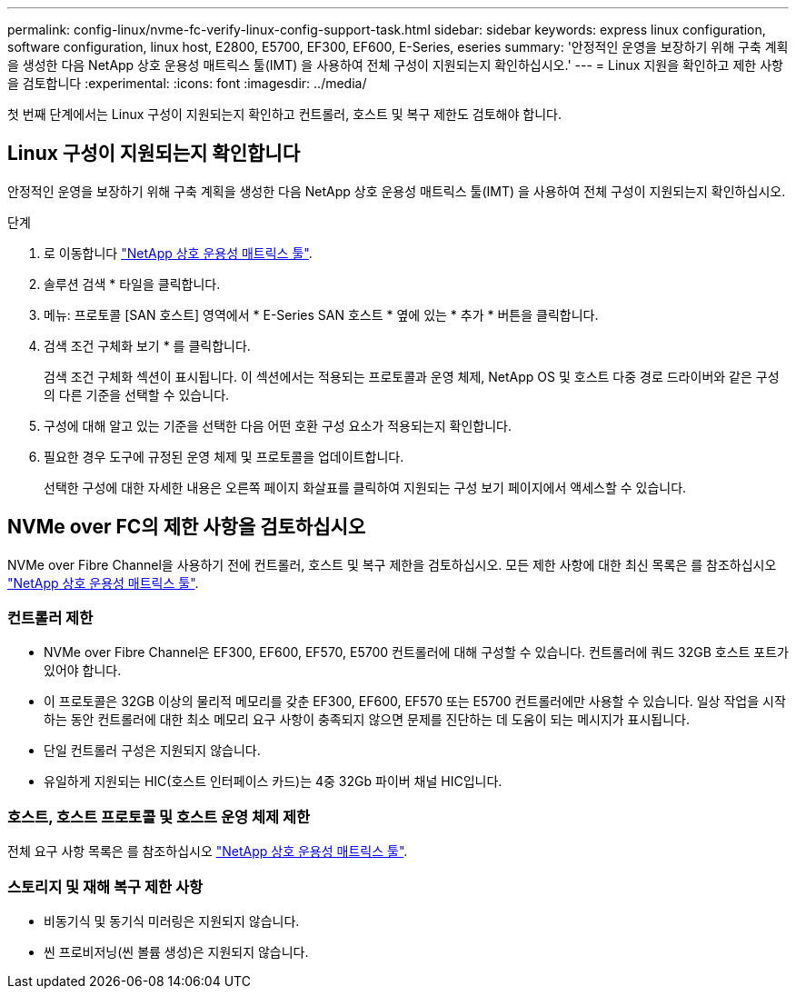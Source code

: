 ---
permalink: config-linux/nvme-fc-verify-linux-config-support-task.html 
sidebar: sidebar 
keywords: express linux configuration, software configuration, linux host, E2800, E5700, EF300, EF600, E-Series, eseries 
summary: '안정적인 운영을 보장하기 위해 구축 계획을 생성한 다음 NetApp 상호 운용성 매트릭스 툴(IMT) 을 사용하여 전체 구성이 지원되는지 확인하십시오.' 
---
= Linux 지원을 확인하고 제한 사항을 검토합니다
:experimental: 
:icons: font
:imagesdir: ../media/


[role="lead"]
첫 번째 단계에서는 Linux 구성이 지원되는지 확인하고 컨트롤러, 호스트 및 복구 제한도 검토해야 합니다.



== Linux 구성이 지원되는지 확인합니다

안정적인 운영을 보장하기 위해 구축 계획을 생성한 다음 NetApp 상호 운용성 매트릭스 툴(IMT) 을 사용하여 전체 구성이 지원되는지 확인하십시오.

.단계
. 로 이동합니다 https://mysupport.netapp.com/matrix["NetApp 상호 운용성 매트릭스 툴"^].
. 솔루션 검색 * 타일을 클릭합니다.
. 메뉴: 프로토콜 [SAN 호스트] 영역에서 * E-Series SAN 호스트 * 옆에 있는 * 추가 * 버튼을 클릭합니다.
. 검색 조건 구체화 보기 * 를 클릭합니다.
+
검색 조건 구체화 섹션이 표시됩니다. 이 섹션에서는 적용되는 프로토콜과 운영 체제, NetApp OS 및 호스트 다중 경로 드라이버와 같은 구성의 다른 기준을 선택할 수 있습니다.

. 구성에 대해 알고 있는 기준을 선택한 다음 어떤 호환 구성 요소가 적용되는지 확인합니다.
. 필요한 경우 도구에 규정된 운영 체제 및 프로토콜을 업데이트합니다.
+
선택한 구성에 대한 자세한 내용은 오른쪽 페이지 화살표를 클릭하여 지원되는 구성 보기 페이지에서 액세스할 수 있습니다.





== NVMe over FC의 제한 사항을 검토하십시오

NVMe over Fibre Channel을 사용하기 전에 컨트롤러, 호스트 및 복구 제한을 검토하십시오. 모든 제한 사항에 대한 최신 목록은 를 참조하십시오 https://mysupport.netapp.com/matrix["NetApp 상호 운용성 매트릭스 툴"^].



=== 컨트롤러 제한

* NVMe over Fibre Channel은 EF300, EF600, EF570, E5700 컨트롤러에 대해 구성할 수 있습니다. 컨트롤러에 쿼드 32GB 호스트 포트가 있어야 합니다.
* 이 프로토콜은 32GB 이상의 물리적 메모리를 갖춘 EF300, EF600, EF570 또는 E5700 컨트롤러에만 사용할 수 있습니다. 일상 작업을 시작하는 동안 컨트롤러에 대한 최소 메모리 요구 사항이 충족되지 않으면 문제를 진단하는 데 도움이 되는 메시지가 표시됩니다.
* 단일 컨트롤러 구성은 지원되지 않습니다.
* 유일하게 지원되는 HIC(호스트 인터페이스 카드)는 4중 32Gb 파이버 채널 HIC입니다.




=== 호스트, 호스트 프로토콜 및 호스트 운영 체제 제한

전체 요구 사항 목록은 를 참조하십시오 https://mysupport.netapp.com/matrix["NetApp 상호 운용성 매트릭스 툴"^].



=== 스토리지 및 재해 복구 제한 사항

* 비동기식 및 동기식 미러링은 지원되지 않습니다.
* 씬 프로비저닝(씬 볼륨 생성)은 지원되지 않습니다.

